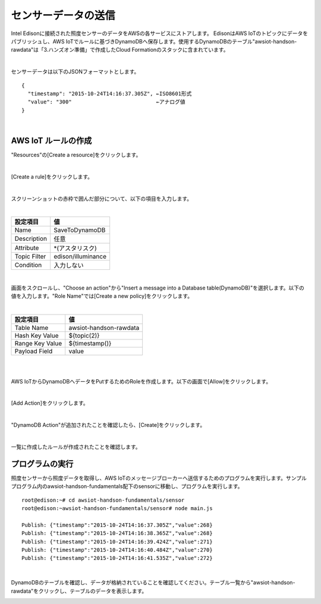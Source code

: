 ====================
センサーデータの送信
====================

Intel Edisonに接続された照度センサーのデータをAWSの各サービスにストアします。
EdisonはAWS IoTのトピックにデータをパブリッシュし、AWS IoTでルールに基づきDynamoDBへ保存します。使用するDynamoDBのテーブル"awsiot-handson-rawdata"は「3.ハンズオン準備」で作成したCloud Formationのスタックに含まれています。

.. image:: images/senario1.png

|

センサーデータは以下のJSONフォーマットとします。

::

  {
    "timestamp": "2015-10-24T14:16:37.305Z", ←ISO8601形式
    "value": "300"                           ←アナログ値
  }

|

AWS IoT ルールの作成
====================

"Resources"の[Create a resource]をクリックします。

.. image:: images/5-create-rule-1.png

|           


[Create a rule]をクリックします。

.. image:: images/5-create-rule-2.png

|           

スクリーンショットの赤枠で囲んだ部分について、以下の項目を入力します。

|

=========================== ===========================
設定項目                    値
=========================== ===========================
Name                        SaveToDynamoDB
Description                 任意
Attribute                   *(アスタリスク)
Topic Filter                edison/illuminance
Condition                   入力しない
=========================== ===========================

.. image:: images/5-create-rule-3.png

|

画面をスクロールし、"Choose an action"から"Insert a message into a Database table(DynamoDB)"を選択します。以下の値を入力します。"Role Name"では[Create a new policy]をクリックします。


|

=========================== ===========================
設定項目                    値
=========================== ===========================
Table Name                  awsiot-handson-rawdata
Hash Key Value              ${topic(2)}
Range Key Value             ${timestamp()}
Payload  Field              value
=========================== ===========================

|

.. image:: images/5-create-rule-4.png

|

AWS IoTからDynamoDBへデータをPutするためのRoleを作成します。以下の画面で[Allow]をクリックします。

.. image:: images/5-create-rule-5.png

|

[Add Action]をクリックします。

.. image:: images/5-create-rule-6.png

|

"DynamoDB Action"が追加されたことを確認したら、[Create]をクリックします。

.. image:: images/5-create-rule-7.png

|

一覧に作成したルールが作成されたことを確認します。

.. image:: images/5-create-rule-8.png



プログラムの実行
================

照度センサーから照度データを取得し、AWS IoTのメッセージブローカーへ送信するためのプログラムを実行します。サンプルプログラム内のawsiot-handson-fundamentals配下のsensorに移動し、プログラムを実行します。

::

  root@edison:~# cd awsiot-handson-fundamentals/sensor
  root@edison:~awsiot-handson-fundamentals/sensor# node main.js
  
  Publish: {"timestamp":"2015-10-24T14:16:37.305Z","value":268}
  Publish: {"timestamp":"2015-10-24T14:16:38.365Z","value":268}
  Publish: {"timestamp":"2015-10-24T14:16:39.424Z","value":271}
  Publish: {"timestamp":"2015-10-24T14:16:40.484Z","value":270}
  Publish: {"timestamp":"2015-10-24T14:16:41.535Z","value":272}

|  

DynamoDBのテーブルを確認し、データが格納されていることを確認してください。テーブル一覧から"awsiot-handson-rawdata"をクリックし、テーブルのデータを表示します。

.. image:: images/5-dynamodb-1.png           
